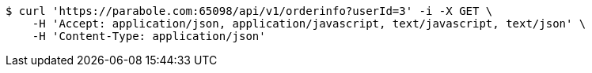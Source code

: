 [source,bash]
----
$ curl 'https://parabole.com:65098/api/v1/orderinfo?userId=3' -i -X GET \
    -H 'Accept: application/json, application/javascript, text/javascript, text/json' \
    -H 'Content-Type: application/json'
----